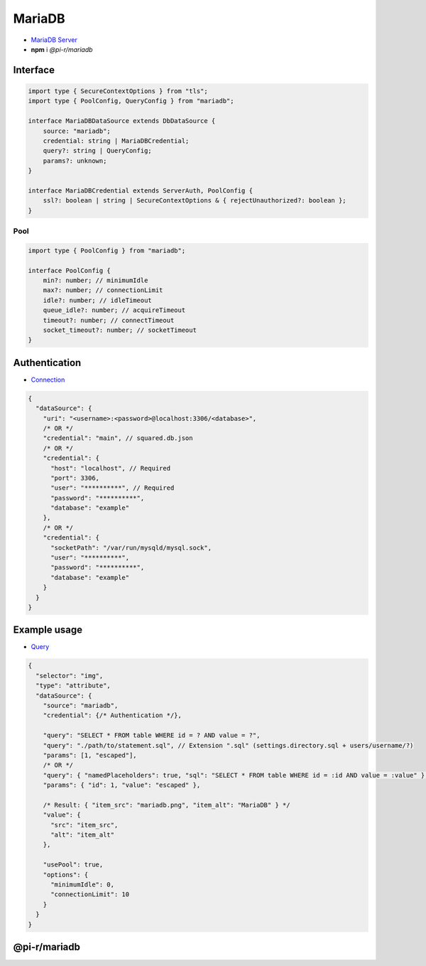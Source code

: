 MariaDB
=======

- `MariaDB Server <https://mariadb.org/download>`_
- **npm** i *@pi-r/mariadb*

Interface
---------

.. code-block:: typescript

  import type { SecureContextOptions } from "tls";
  import type { PoolConfig, QueryConfig } from "mariadb";

  interface MariaDBDataSource extends DbDataSource {
      source: "mariadb";
      credential: string | MariaDBCredential;
      query?: string | QueryConfig;
      params?: unknown;
  }

  interface MariaDBCredential extends ServerAuth, PoolConfig {
      ssl?: boolean | string | SecureContextOptions & { rejectUnauthorized?: boolean };
  }

Pool
~~~~

.. code-block:: typescript

  import type { PoolConfig } from "mariadb";

  interface PoolConfig {
      min?: number; // minimumIdle
      max?: number; // connectionLimit
      idle?: number; // idleTimeout
      queue_idle?: number; // acquireTimeout
      timeout?: number; // connectTimeout
      socket_timeout?: number; // socketTimeout
  }

Authentication
--------------

- `Connection <https://github.com/mariadb-corporation/mariadb-connector-nodejs/blob/master/documentation/promise-api.md#connection-options>`_

.. code-block::

  {
    "dataSource": {
      "uri": "<username>:<password>@localhost:3306/<database>",
      /* OR */
      "credential": "main", // squared.db.json
      /* OR */
      "credential": {
        "host": "localhost", // Required
        "port": 3306,
        "user": "**********", // Required
        "password": "**********",
        "database": "example"
      },
      /* OR */
      "credential": {
        "socketPath": "/var/run/mysqld/mysql.sock",
        "user": "**********",
        "password": "**********",
        "database": "example"
      }
    }
  }

Example usage
-------------

- `Query <https://github.com/mariadb-corporation/mariadb-connector-nodejs/blob/master/documentation/promise-api.md#connection-api>`_

.. code-block::

  {
    "selector": "img",
    "type": "attribute",
    "dataSource": {
      "source": "mariadb",
      "credential": {/* Authentication */},

      "query": "SELECT * FROM table WHERE id = ? AND value = ?",
      "query": "./path/to/statement.sql", // Extension ".sql" (settings.directory.sql + users/username/?)
      "params": [1, "escaped"],
      /* OR */
      "query": { "namedPlaceholders": true, "sql": "SELECT * FROM table WHERE id = :id AND value = :value" },
      "params": { "id": 1, "value": "escaped" },

      /* Result: { "item_src": "mariadb.png", "item_alt": "MariaDB" } */
      "value": {
        "src": "item_src",
        "alt": "item_alt"
      },

      "usePool": true,
      "options": {
        "minimumIdle": 0,
        "connectionLimit": 10
      }
    }
  }

@pi-r/mariadb
-------------

.. versionadded:: 0.6.2

  - *PoolConfig* property **queue_idle** was implemented.